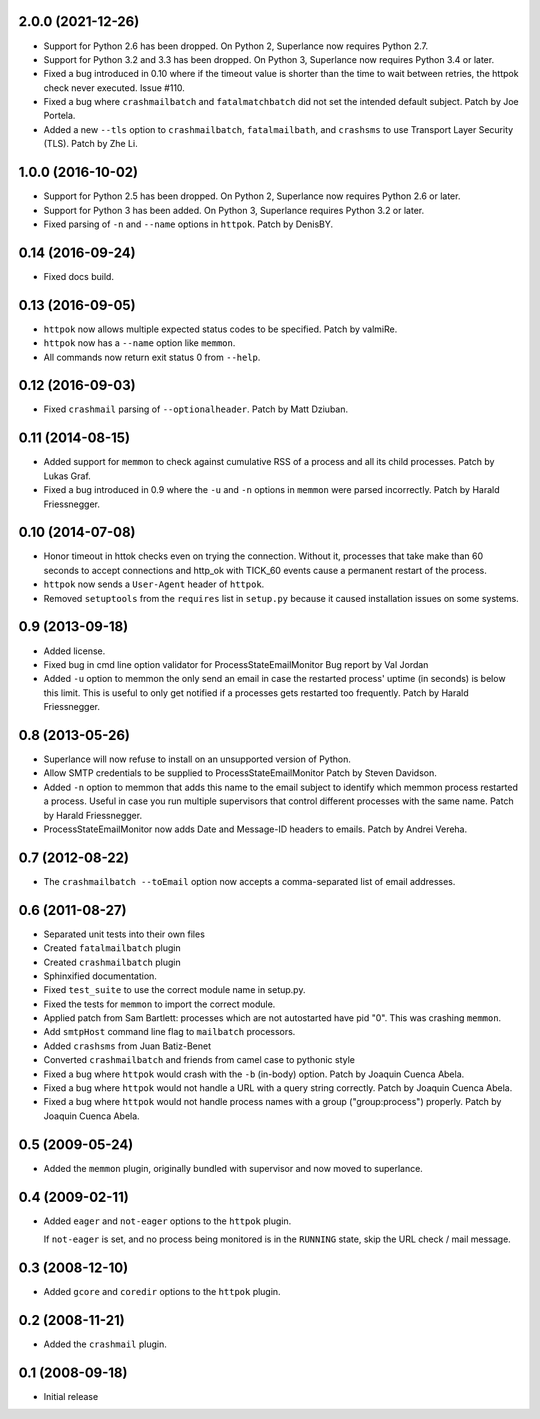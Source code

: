 2.0.0 (2021-12-26)
------------------

- Support for Python 2.6 has been dropped.  On Python 2, Superlance
  now requires Python 2.7.

- Support for Python 3.2 and 3.3 has been dropped.  On Python 3, Superlance
  now requires Python 3.4 or later.

- Fixed a bug introduced in 0.10 where if the timeout value is shorter
  than the time to wait between retries, the httpok check never executed.
  Issue #110.

- Fixed a bug where ``crashmailbatch`` and ``fatalmatchbatch`` did not set
  the intended default subject.  Patch by Joe Portela.

- Added a new ``--tls`` option to ``crashmailbatch``, ``fatalmailbath``, and
  ``crashsms`` to use Transport Layer Security (TLS).  Patch by Zhe Li.

1.0.0 (2016-10-02)
------------------

- Support for Python 2.5 has been dropped.  On Python 2, Superlance
  now requires Python 2.6 or later.

- Support for Python 3 has been added.  On Python 3, Superlance
  requires Python 3.2 or later.

- Fixed parsing of ``-n`` and ``--name`` options in ``httpok``.  Patch
  by DenisBY.

0.14 (2016-09-24)
-----------------

- Fixed docs build.

0.13 (2016-09-05)
-----------------

- ``httpok`` now allows multiple expected status codes to be specified.  Patch
  by valmiRe.

- ``httpok`` now has a ``--name`` option like ``memmon``.

- All commands now return exit status 0 from ``--help``.

0.12 (2016-09-03)
-----------------

- Fixed ``crashmail`` parsing of ``--optionalheader``.  Patch by Matt Dziuban.

0.11 (2014-08-15)
-----------------

- Added support for ``memmon`` to check against cumulative RSS of a process
  and all its child processes.  Patch by Lukas Graf.

- Fixed a bug introduced in 0.9 where the ``-u`` and ``-n`` options in
  ``memmon`` were parsed incorrectly.  Patch by Harald Friessnegger.

0.10 (2014-07-08)
-----------------

- Honor timeout in httok checks even on trying the connection.
  Without it, processes that take make than 60 seconds to accept connections
  and http_ok with TICK_60 events cause a permanent restart of the process.

- ``httpok`` now sends a ``User-Agent`` header of ``httpok``.

- Removed ``setuptools`` from the ``requires`` list in ``setup.py`` because
  it caused installation issues on some systems.

0.9 (2013-09-18)
----------------

- Added license.

- Fixed bug in cmd line option validator for ProcessStateEmailMonitor
  Bug report by Val Jordan

- Added ``-u`` option to memmon the only send an email in case the restarted
  process' uptime (in seconds) is below this limit.  This is useful to only
  get notified if a processes gets restarted too frequently.
  Patch by Harald Friessnegger.

0.8 (2013-05-26)
----------------

- Superlance will now refuse to install on an unsupported version of Python.

- Allow SMTP credentials to be supplied to ProcessStateEmailMonitor
  Patch by Steven Davidson.

- Added ``-n`` option to memmon that adds this name to the email
  subject to identify which memmon process restarted a process.
  Useful in case you run multiple supervisors that control
  different processes with the same name.
  Patch by Harald Friessnegger.

- ProcessStateEmailMonitor now adds Date and Message-ID headers to emails.
  Patch by Andrei Vereha.

0.7 (2012-08-22)
----------------

- The ``crashmailbatch --toEmail`` option now accepts a comma-separated
  list of email addresses.

0.6 (2011-08-27)
----------------

- Separated unit tests into their own files

- Created ``fatalmailbatch`` plugin

- Created ``crashmailbatch`` plugin

- Sphinxified documentation.

- Fixed ``test_suite`` to use the correct module name in setup.py.

- Fixed the tests for ``memmon`` to import the correct module.

- Applied patch from Sam Bartlett: processes which are not autostarted
  have pid "0".  This was crashing ``memmon``.

- Add ``smtpHost`` command line flag to ``mailbatch`` processors.

- Added ``crashsms`` from Juan Batiz-Benet

- Converted ``crashmailbatch`` and friends from camel case to pythonic style

- Fixed a bug where ``httpok`` would crash with the ``-b`` (in-body)
  option.  Patch by Joaquin Cuenca Abela.

- Fixed a bug where ``httpok`` would not handle a URL with a query string
  correctly.  Patch by Joaquin Cuenca Abela.

- Fixed a bug where ``httpok`` would not handle process names with a
  group ("group:process") properly.  Patch by Joaquin Cuenca Abela.


0.5 (2009-05-24)
----------------

- Added the ``memmon`` plugin, originally bundled with supervisor and
  now moved to superlance.


0.4 (2009-02-11)
----------------

- Added ``eager`` and ``not-eager`` options to the ``httpok`` plugin.

  If ``not-eager`` is set, and no process being monitored is in the
  ``RUNNING`` state, skip the URL check / mail message.


0.3 (2008-12-10)
----------------

- Added ``gcore`` and ``coredir`` options to the ``httpok`` plugin.


0.2 (2008-11-21)
----------------

- Added the ``crashmail`` plugin.


0.1 (2008-09-18)
----------------

- Initial release
